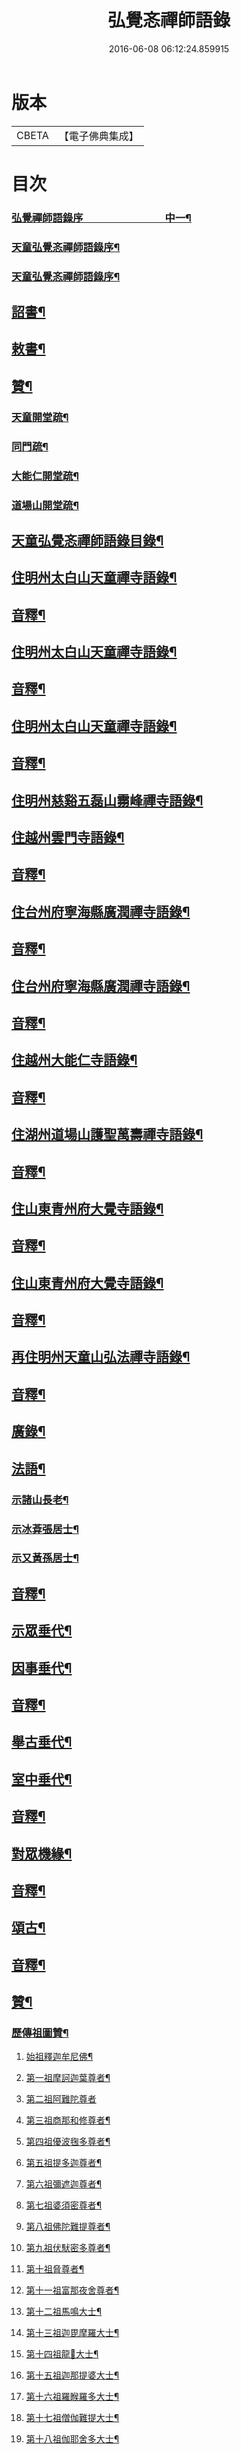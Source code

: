 #+TITLE: 弘覺忞禪師語錄 
#+DATE: 2016-06-08 06:12:24.859915

* 版本
 |     CBETA|【電子佛典集成】|

* 目次
*** [[file:KR6q0607_001.txt::001-0073a1][弘覺禪師語錄序　　　　　　　　中一¶]]
*** [[file:KR6q0607_001.txt::001-0074b2][天童弘覺忞禪師語錄序¶]]
*** [[file:KR6q0607_001.txt::001-0075b10][天童弘覺忞禪師語錄序¶]]
** [[file:KR6q0607_001.txt::001-0077a12][詔書¶]]
** [[file:KR6q0607_001.txt::001-0078a5][敕書¶]]
** [[file:KR6q0607_001.txt::001-0078b15][贊¶]]
*** [[file:KR6q0607_001.txt::001-0079a9][天童開堂疏¶]]
*** [[file:KR6q0607_001.txt::001-0079b6][同門疏¶]]
*** [[file:KR6q0607_001.txt::001-0080a6][大能仁開堂疏¶]]
*** [[file:KR6q0607_001.txt::001-0080b12][道場山開堂疏¶]]
** [[file:KR6q0607_001.txt::001-0082a2][天童弘覺忞禪師語錄目錄¶]]
** [[file:KR6q0607_001.txt::001-0084a4][住明州太白山天童禪寺語錄¶]]
** [[file:KR6q0607_001.txt::001-0100b12][音釋¶]]
** [[file:KR6q0607_002.txt::002-0101a3][住明州太白山天童禪寺語錄¶]]
** [[file:KR6q0607_002.txt::002-0117b8][音釋¶]]
** [[file:KR6q0607_003.txt::003-0118a3][住明州太白山天童禪寺語錄¶]]
** [[file:KR6q0607_003.txt::003-0132a12][音釋¶]]
** [[file:KR6q0607_004.txt::004-0132b3][住明州慈谿五磊山霛峰禪寺語錄¶]]
** [[file:KR6q0607_004.txt::004-0138b4][住越州雲門寺語錄¶]]
** [[file:KR6q0607_004.txt::004-0145a7][音釋¶]]
** [[file:KR6q0607_005.txt::005-0145b3][住台州府寧海縣廣潤禪寺語錄¶]]
** [[file:KR6q0607_005.txt::005-0156a7][音釋¶]]
** [[file:KR6q0607_006.txt::006-0156b3][住台州府寧海縣廣潤禪寺語錄¶]]
** [[file:KR6q0607_006.txt::006-0167a12][音釋¶]]
** [[file:KR6q0607_007.txt::007-0167b3][住越州大能仁寺語錄¶]]
** [[file:KR6q0607_007.txt::007-0182b7][音釋¶]]
** [[file:KR6q0607_008.txt::008-0183a3][住湖州道場山護聖萬壽禪寺語錄¶]]
** [[file:KR6q0607_008.txt::008-0195a7][音釋¶]]
** [[file:KR6q0607_009.txt::009-0195b3][住山東青州府大覺寺語錄¶]]
** [[file:KR6q0607_009.txt::009-0214a12][音釋¶]]
** [[file:KR6q0607_010.txt::010-0214b3][住山東青州府大覺寺語錄¶]]
** [[file:KR6q0607_010.txt::010-0232a12][音釋¶]]
** [[file:KR6q0607_011.txt::011-0232b3][再住明州天童山弘法禪寺語錄¶]]
** [[file:KR6q0607_011.txt::011-0251a7][音釋¶]]
** [[file:KR6q0607_012.txt::012-0251b3][廣錄¶]]
** [[file:KR6q0607_012.txt::012-0261a10][法語¶]]
*** [[file:KR6q0607_012.txt::012-0261a11][示諸山長老¶]]
*** [[file:KR6q0607_012.txt::012-0264a12][示冰葊張居士¶]]
*** [[file:KR6q0607_012.txt::012-0266a8][示又黃孫居士¶]]
** [[file:KR6q0607_012.txt::012-0267a12][音釋¶]]
** [[file:KR6q0607_013.txt::013-0267b3][示眾垂代¶]]
** [[file:KR6q0607_013.txt::013-0275b10][因事垂代¶]]
** [[file:KR6q0607_013.txt::013-0278b2][音釋¶]]
** [[file:KR6q0607_014.txt::014-0279a3][舉古垂代¶]]
** [[file:KR6q0607_014.txt::014-0288a2][室中垂代¶]]
** [[file:KR6q0607_014.txt::014-0288b12][音釋¶]]
** [[file:KR6q0607_015.txt::015-0289a3][對眾機緣¶]]
** [[file:KR6q0607_015.txt::015-0304b2][音釋¶]]
** [[file:KR6q0607_016.txt::016-0305a3][頌古¶]]
** [[file:KR6q0607_016.txt::016-0323a7][音釋¶]]
** [[file:KR6q0607_017.txt::017-0323b3][贊¶]]
*** [[file:KR6q0607_017.txt::017-0323b4][歷傳祖圖贊¶]]
**** [[file:KR6q0607_017.txt::017-0323b5][始祖釋迦牟尼佛¶]]
**** [[file:KR6q0607_017.txt::017-0323b10][第一祖摩訶迦葉尊者¶]]
**** [[file:KR6q0607_017.txt::017-0323b14][第二祖阿難陀尊者]]
**** [[file:KR6q0607_017.txt::017-0324a4][第三祖商那和修尊者¶]]
**** [[file:KR6q0607_017.txt::017-0324a8][第四祖優波毱多尊者¶]]
**** [[file:KR6q0607_017.txt::017-0324a13][第五祖提多迦尊者¶]]
**** [[file:KR6q0607_017.txt::017-0324b2][第六祖彌遮迦尊者¶]]
**** [[file:KR6q0607_017.txt::017-0324b6][第七祖婆須密尊者¶]]
**** [[file:KR6q0607_017.txt::017-0324b9][第八祖佛陀難提尊者¶]]
**** [[file:KR6q0607_017.txt::017-0324b13][第九祖伏䭾密多尊者¶]]
**** [[file:KR6q0607_017.txt::017-0325a2][第十祖脅尊者¶]]
**** [[file:KR6q0607_017.txt::017-0325a7][第十一祖富那夜舍尊者¶]]
**** [[file:KR6q0607_017.txt::017-0325a11][第十二祖馬鳴大士¶]]
**** [[file:KR6q0607_017.txt::017-0325a14][第十三祖迦毘摩羅大士¶]]
**** [[file:KR6q0607_017.txt::017-0325b4][第十四祖龍𡬾大士¶]]
**** [[file:KR6q0607_017.txt::017-0325b8][第十五祖迦那提婆大士¶]]
**** [[file:KR6q0607_017.txt::017-0325b13][第十六祖羅睺羅多大士¶]]
**** [[file:KR6q0607_017.txt::017-0326a2][第十七祖僧伽難提大士¶]]
**** [[file:KR6q0607_017.txt::017-0326a7][第十八祖伽耶舍多大士¶]]
**** [[file:KR6q0607_017.txt::017-0326a12][第十九祖鳩摩羅多大士¶]]
**** [[file:KR6q0607_017.txt::017-0326a15][第二十祖闍夜多大士]]
**** [[file:KR6q0607_017.txt::017-0326b5][第二十一祖婆修盤頭大士¶]]
**** [[file:KR6q0607_017.txt::017-0326b10][第二十二祖摩拏羅大士¶]]
**** [[file:KR6q0607_017.txt::017-0326b13][第二十三祖鶴勒那大士¶]]
**** [[file:KR6q0607_017.txt::017-0327a3][第二十四祖師子尊者¶]]
**** [[file:KR6q0607_017.txt::017-0327a8][第二十五祖婆舍斯多尊者¶]]
**** [[file:KR6q0607_017.txt::017-0327a15][第二十六祖不如密多尊者]]
**** [[file:KR6q0607_017.txt::017-0327b6][第二十七祖般若多羅尊者¶]]
**** [[file:KR6q0607_017.txt::017-0327b9][第二十八祖菩提達磨尊者¶]]
**** [[file:KR6q0607_017.txt::017-0327b14][第二十九祖慧可尊者¶]]
**** [[file:KR6q0607_017.txt::017-0328a2][第三十祖僧燦尊者¶]]
**** [[file:KR6q0607_017.txt::017-0328a5][第三十一祖道信尊者¶]]
**** [[file:KR6q0607_017.txt::017-0328a9][第三十二祖弘忍尊者¶]]
**** [[file:KR6q0607_017.txt::017-0328a13][第三十三祖慧能尊者¶]]
**** [[file:KR6q0607_017.txt::017-0328a15][第三十四世南嶽懷讓禪師]]
**** [[file:KR6q0607_017.txt::017-0328b6][第三十五世馬祖道一禪師¶]]
**** [[file:KR6q0607_017.txt::017-0328b10][第三十六世百丈懷海禪師¶]]
**** [[file:KR6q0607_017.txt::017-0328b15][第三十七世黃檗希運禪師¶]]
**** [[file:KR6q0607_017.txt::017-0329a6][第三十八世臨濟義玄禪師¶]]
**** [[file:KR6q0607_017.txt::017-0329a11][第三十九世興化存獎禪師¶]]
**** [[file:KR6q0607_017.txt::017-0329a15][第四十世南院慧顒禪師]]
**** [[file:KR6q0607_017.txt::017-0329b6][第四十一世風穴延沼禪師¶]]
**** [[file:KR6q0607_017.txt::017-0329b11][第四十二世首山省念禪師¶]]
**** [[file:KR6q0607_017.txt::017-0329b15][第四十三世汾陽善昭禪師¶]]
**** [[file:KR6q0607_017.txt::017-0330a5][第四十四世石霜楚圜禪師¶]]
**** [[file:KR6q0607_017.txt::017-0330a11][第四十五世楊岐方會禪師¶]]
**** [[file:KR6q0607_017.txt::017-0330a15][第四十六世白雲守端禪師]]
**** [[file:KR6q0607_017.txt::017-0330b4][第四十七世五祖法演禪師¶]]
**** [[file:KR6q0607_017.txt::017-0330b11][第四十八世昭覺克勤禪師¶]]
**** [[file:KR6q0607_017.txt::017-0331a3][第四十九世虎邱紹隆禪師¶]]
**** [[file:KR6q0607_017.txt::017-0331a7][第五十世天童曇華禪師¶]]
**** [[file:KR6q0607_017.txt::017-0331a13][第五十一世天童咸傑禪師¶]]
**** [[file:KR6q0607_017.txt::017-0331b4][第五十二世臥龍祖先禪師¶]]
**** [[file:KR6q0607_017.txt::017-0331b8][第五十三世徑山師範禪師¶]]
**** [[file:KR6q0607_017.txt::017-0331b15][第五十四世仰山祖欽禪師]]
**** [[file:KR6q0607_017.txt::017-0332a6][第五十五世高峰原妙禪師¶]]
**** [[file:KR6q0607_017.txt::017-0332a11][第五十六世中峰明本禪師¶]]
**** [[file:KR6q0607_017.txt::017-0332a15][第五十七世千嵒元長禪師]]
**** [[file:KR6q0607_017.txt::017-0332b5][第五十八世萬峰時蔚禪師¶]]
**** [[file:KR6q0607_017.txt::017-0332b9][第五十九世寶藏持禪師¶]]
**** [[file:KR6q0607_017.txt::017-0332b12][第六十世東明旵禪師¶]]
**** [[file:KR6q0607_017.txt::017-0332b15][第六十一世海舟永慈禪師(西川成都氏子住建康]]
**** [[file:KR6q0607_017.txt::017-0333a7][第六十二世寶峰智瑄禪師¶]]
**** [[file:KR6q0607_017.txt::017-0333a10][第六十三世天奇瑞禪師¶]]
**** [[file:KR6q0607_017.txt::017-0333a15][第六十四世絕學聰禪師¶]]
**** [[file:KR6q0607_017.txt::017-0333b3][第六十五世月心德寶禪師¶]]
**** [[file:KR6q0607_017.txt::017-0333b10][第六十六世龍池正傳禪師¶]]
**** [[file:KR6q0607_017.txt::017-0333b15][第六十七世天童圜悟禪師¶]]
** [[file:KR6q0607_017.txt::017-0334a7][音釋¶]]
** [[file:KR6q0607_018.txt::018-0334b3][偈¶]]
*** [[file:KR6q0607_018.txt::018-0334b4][次答實宰吳漕撫¶]]
*** [[file:KR6q0607_018.txt::018-0334b10][示許道人(病中乞偈)¶]]
*** [[file:KR6q0607_018.txt::018-0335a3][示界賓禪人¶]]
*** [[file:KR6q0607_018.txt::018-0335b2][上勅門人本昇久居山東開𤼵四眾仍賜¶]]
*** [[file:KR6q0607_018.txt::018-0335b8][上[堊-王+田]門人本月本皙抂京開法為存去思¶]]
*** [[file:KR6q0607_018.txt::018-0335b13][次答五雲蕭[仁-二+(巿/又)]君(諱琯)¶]]
*** [[file:KR6q0607_018.txt::018-0336a2][趙道人五十乞偈書以示之¶]]
*** [[file:KR6q0607_018.txt::018-0336a6][上問孔顏樂處答云一箇閒人天地間因¶]]
*** [[file:KR6q0607_018.txt::018-0336a12][題海虞行虛禪人血書華嚴經(總四部茲藏清涼山¶]]
*** [[file:KR6q0607_018.txt::018-0336b3][題古堇楚文錦上人血書雜華大典¶]]
*** [[file:KR6q0607_018.txt::018-0336b8][禮辭寶祖塔[堊-王+田]別守塔潭湘禪人¶]]
*** [[file:KR6q0607_018.txt::018-0336b13][送明朔禪人歸國清¶]]
*** [[file:KR6q0607_018.txt::018-0337a3][示眾(三首)¶]]
*** [[file:KR6q0607_018.txt::018-0337a15][示庭雪禪人]]
*** [[file:KR6q0607_018.txt::018-0337b6][子寅韋太守所奉佛堂忽金灮煥𤼵連夕¶]]
*** [[file:KR6q0607_018.txt::018-0337b12][曰至詹居士生辰即其母諱日也存沒之¶]]
*** [[file:KR6q0607_018.txt::018-0338a3][募修雪大師藏真塔¶]]
*** [[file:KR6q0607_018.txt::018-0338a8][分衛¶]]
*** [[file:KR6q0607_018.txt::018-0338a13][警眾十絕¶]]
*** [[file:KR6q0607_018.txt::018-0339a4][偶成¶]]
*** [[file:KR6q0607_018.txt::018-0339a7][拄杖續句¶]]
*** [[file:KR6q0607_018.txt::018-0339a14][夢中作頌[(└@人)/心]後二句續以補之¶]]
*** [[file:KR6q0607_018.txt::018-0339b2][贈徹崖歇西堂¶]]
*** [[file:KR6q0607_018.txt::018-0339b5][贈天嶽晝書記¶]]
*** [[file:KR6q0607_018.txt::018-0339b8][為皙都寺易字山曉口占以贈¶]]
*** [[file:KR6q0607_018.txt::018-0339b11][贈雪渠慧侍者¶]]
*** [[file:KR6q0607_018.txt::018-0339b14][贈暜慈印心二天[仁-二+(巿/又)]¶]]
*** [[file:KR6q0607_018.txt::018-0340a4][贈別山暜應禪師¶]]
*** [[file:KR6q0607_018.txt::018-0340a7][贈𢼿𤩶聰孫明覺禪師¶]]
*** [[file:KR6q0607_018.txt::018-0340a10][贈玄水杲孫禪師¶]]
*** [[file:KR6q0607_018.txt::018-0340a13][贈維宇錢居士¶]]
*** [[file:KR6q0607_018.txt::018-0340a15][贈靜香周觀察]]
*** [[file:KR6q0607_018.txt::018-0340b4][贈涅如符上人(有序)¶]]
*** [[file:KR6q0607_018.txt::018-0340b11][贈石衲亹道人(有序)¶]]
*** [[file:KR6q0607_018.txt::018-0341a3][贈鄰襄沈居士¶]]
*** [[file:KR6q0607_018.txt::018-0341a6][贈湘南徐居士¶]]
*** [[file:KR6q0607_018.txt::018-0341a9][贈敦若王居士¶]]
*** [[file:KR6q0607_018.txt::018-0341a12][贈御用監承之楊居士¶]]
*** [[file:KR6q0607_018.txt::018-0341a15][贈印生¶]]
*** [[file:KR6q0607_018.txt::018-0341b3][贈織工¶]]
*** [[file:KR6q0607_018.txt::018-0341b6][寄翠嵒古雪喆禪師¶]]
*** [[file:KR6q0607_018.txt::018-0341b13][寄香城習耆德¶]]
*** [[file:KR6q0607_018.txt::018-0341b15][寄佛塔亭主僧]]
*** [[file:KR6q0607_018.txt::018-0342a4][寄星樓董居士¶]]
*** [[file:KR6q0607_018.txt::018-0342a7][寄奉化盛卿周居士¶]]
*** [[file:KR6q0607_018.txt::018-0342a10][送友慈恆公之淮海舊隱¶]]
*** [[file:KR6q0607_018.txt::018-0342a13][送霞屋應維那之越州綱維大能仁寺¶]]
*** [[file:KR6q0607_018.txt::018-0342a15][送際門禪人行乞孤山]]
*** [[file:KR6q0607_018.txt::018-0342b4][送能儒漢輪二禪人行乞¶]]
*** [[file:KR6q0607_018.txt::018-0342b9][送思報生禪人歸粵分衛¶]]
*** [[file:KR6q0607_018.txt::018-0342b12][送若谷禪人歸西冷舊隱(三首)¶]]
*** [[file:KR6q0607_018.txt::018-0343a4][送子岸源知客歸香城省師(二首)¶]]
*** [[file:KR6q0607_018.txt::018-0343a9][送潛暉德知殿歸豫章¶]]
*** [[file:KR6q0607_018.txt::018-0343a12][送介菴寧禪人歸南海¶]]
*** [[file:KR6q0607_018.txt::018-0343a15][次答坦公張司空¶]]
*** [[file:KR6q0607_018.txt::018-0343b5][次答念尼王海憲¶]]
*** [[file:KR6q0607_018.txt::018-0343b8][次答搴玉孫居士¶]]
*** [[file:KR6q0607_018.txt::018-0343b11][次答春山董居士¶]]
*** [[file:KR6q0607_018.txt::018-0343b14][示方膺鼎侍者¶]]
*** [[file:KR6q0607_018.txt::018-0344a2][示頂相關主¶]]
*** [[file:KR6q0607_018.txt::018-0344a5][示心月禪人¶]]
*** [[file:KR6q0607_018.txt::018-0344a8][示德閒禪人¶]]
*** [[file:KR6q0607_018.txt::018-0344a11][示爾明常禪人¶]]
*** [[file:KR6q0607_018.txt::018-0344a14][示大西天超士上人¶]]
*** [[file:KR6q0607_018.txt::018-0344b2][示禪者¶]]
*** [[file:KR6q0607_018.txt::018-0344b5][示頓智行者¶]]
*** [[file:KR6q0607_018.txt::018-0344b8][示增一比丘尼¶]]
*** [[file:KR6q0607_018.txt::018-0344b11][示彌勒菴尼超塵¶]]
*** [[file:KR6q0607_018.txt::018-0345a3][示公黻明居士(善翻滿漢文字)¶]]
*** [[file:KR6q0607_018.txt::018-0345a6][示超位張居士¶]]
*** [[file:KR6q0607_018.txt::018-0345a9][示慶肰石居士¶]]
*** [[file:KR6q0607_018.txt::018-0345a12][示超慈姚居士¶]]
*** [[file:KR6q0607_018.txt::018-0345a15][示崑石馮居士¶]]
*** [[file:KR6q0607_018.txt::018-0345b3][示而南𠬥居士¶]]
*** [[file:KR6q0607_018.txt::018-0345b6][示傳真戴雲江¶]]
*** [[file:KR6q0607_018.txt::018-0345b13][無學禪人掩關乞偈示之¶]]
*** [[file:KR6q0607_018.txt::018-0345b15][蒼野禪人乞語歸婁書此以示]]
*** [[file:KR6q0607_018.txt::018-0346a4][自自禪人以扇乞偈書此¶]]
*** [[file:KR6q0607_018.txt::018-0346a7][潘天行天玉子咸子見韓子蘧五居士乞¶]]
*** [[file:KR6q0607_018.txt::018-0346b4][雪竇萃章拔禪人因病得力依山僧山家¶]]
*** [[file:KR6q0607_018.txt::018-0346b8][沈寧宇著淨土𤼵願文徧索諸方序首為¶]]
*** [[file:KR6q0607_018.txt::018-0346b12][為又黃孫居士錫名本彰因示以偈¶]]
*** [[file:KR6q0607_018.txt::018-0346b15][春日施主入山飯僧乞偈示之¶]]
*** [[file:KR6q0607_018.txt::018-0347a5][遊方圖為鏡心上人題¶]]
*** [[file:KR6q0607_018.txt::018-0347a8][為新鐘𤼵聲說偈¶]]
*** [[file:KR6q0607_018.txt::018-0347a11][靜香周觀察扶櫬還南道遇剡城即乞為¶]]
*** [[file:KR6q0607_018.txt::018-0347a15][施主䖍請上堂辭之以偈¶]]
*** [[file:KR6q0607_018.txt::018-0347b3][華陽梅居士祈嗣乞偈¶]]
*** [[file:KR6q0607_018.txt::018-0347b6][孝子張國禎乞偈薦母¶]]
*** [[file:KR6q0607_018.txt::018-0347b9][國璋贊寧贊侯三居士乞偈薦親¶]]
*** [[file:KR6q0607_018.txt::018-0347b14][君球𣍘居士薦室乞偈示之¶]]
*** [[file:KR6q0607_018.txt::018-0348a2][蔚起茅居士有西河器子之哀因其乞語¶]]
*** [[file:KR6q0607_018.txt::018-0348a8][一期之內連寂數僧賦警諸禪¶]]
*** [[file:KR6q0607_018.txt::018-0348a11][題白團扇¶]]
*** [[file:KR6q0607_018.txt::018-0348a14][獨𣞙鼓¶]]
*** [[file:KR6q0607_018.txt::018-0348b2][角黍¶]]
*** [[file:KR6q0607_018.txt::018-0348b5][募修臨濟玄祖澄霛之塔¶]]
*** [[file:KR6q0607_018.txt::018-0348b8][化石砌¶]]
*** [[file:KR6q0607_018.txt::018-0348b11][化修艸菴¶]]
*** [[file:KR6q0607_018.txt::018-0348b14][化藏經¶]]
*** [[file:KR6q0607_018.txt::018-0349a2][化僧田¶]]
*** [[file:KR6q0607_018.txt::018-0349a5][化鐘¶]]
*** [[file:KR6q0607_018.txt::018-0349a8][化大鍋¶]]
*** [[file:KR6q0607_018.txt::018-0349a11][化浴頭¶]]
*** [[file:KR6q0607_018.txt::018-0349a14][化禪帳¶]]
*** [[file:KR6q0607_018.txt::018-0349b3][化柴山¶]]
*** [[file:KR6q0607_018.txt::018-0349b6][化柴¶]]
*** [[file:KR6q0607_018.txt::018-0349b9][化賑獄¶]]
*** [[file:KR6q0607_018.txt::018-0349b12][化燈油¶]]
*** [[file:KR6q0607_018.txt::018-0350a2][募單供眾¶]]
*** [[file:KR6q0607_018.txt::018-0350a5][長生鹽¶]]
*** [[file:KR6q0607_018.txt::018-0350a8][化茶¶]]
*** [[file:KR6q0607_018.txt::018-0350a11][分衛¶]]
*** [[file:KR6q0607_018.txt::018-0350a15][募修東山慈瑄二祖墖偈]]
** [[file:KR6q0607_018.txt::018-0350b12][音釋¶]]
** [[file:KR6q0607_019.txt::019-0351a3][佛事¶]]
** [[file:KR6q0607_019.txt::019-0356b11][小佛事¶]]
** [[file:KR6q0607_019.txt::019-0363a12][音釋¶]]
** [[file:KR6q0607_020.txt::020-0363b3][小佛事¶]]
** [[file:KR6q0607_020.txt::020-0374b2][雜著¶]]
*** [[file:KR6q0607_020.txt::020-0374b3][門牓¶]]
** [[file:KR6q0607_020.txt::020-0376a2][御札¶]]
** [[file:KR6q0607_020.txt::020-0376b2][音釋¶]]

* 卷
[[file:KR6q0607_001.txt][弘覺忞禪師語錄 1]]
[[file:KR6q0607_002.txt][弘覺忞禪師語錄 2]]
[[file:KR6q0607_003.txt][弘覺忞禪師語錄 3]]
[[file:KR6q0607_004.txt][弘覺忞禪師語錄 4]]
[[file:KR6q0607_005.txt][弘覺忞禪師語錄 5]]
[[file:KR6q0607_006.txt][弘覺忞禪師語錄 6]]
[[file:KR6q0607_007.txt][弘覺忞禪師語錄 7]]
[[file:KR6q0607_008.txt][弘覺忞禪師語錄 8]]
[[file:KR6q0607_009.txt][弘覺忞禪師語錄 9]]
[[file:KR6q0607_010.txt][弘覺忞禪師語錄 10]]
[[file:KR6q0607_011.txt][弘覺忞禪師語錄 11]]
[[file:KR6q0607_012.txt][弘覺忞禪師語錄 12]]
[[file:KR6q0607_013.txt][弘覺忞禪師語錄 13]]
[[file:KR6q0607_014.txt][弘覺忞禪師語錄 14]]
[[file:KR6q0607_015.txt][弘覺忞禪師語錄 15]]
[[file:KR6q0607_016.txt][弘覺忞禪師語錄 16]]
[[file:KR6q0607_017.txt][弘覺忞禪師語錄 17]]
[[file:KR6q0607_018.txt][弘覺忞禪師語錄 18]]
[[file:KR6q0607_019.txt][弘覺忞禪師語錄 19]]
[[file:KR6q0607_020.txt][弘覺忞禪師語錄 20]]

